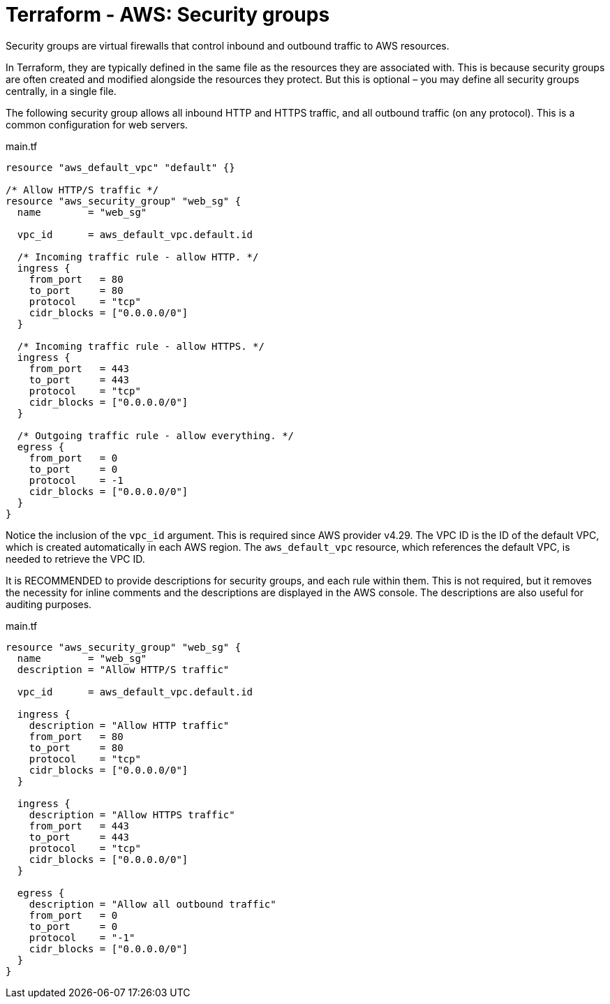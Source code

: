 = Terraform - AWS: Security groups

Security groups are virtual firewalls that control inbound and outbound traffic to AWS resources.

In Terraform, they are typically defined in the same file as the resources they are associated with. This is because security groups are often created and modified alongside the resources they protect. But this is optional – you may define all security groups centrally, in a single file.

The following security group allows all inbound HTTP and HTTPS traffic, and all outbound traffic (on any protocol). This is a common configuration for web servers.

.main.tf
[source,hcl]
----
resource "aws_default_vpc" "default" {}

/* Allow HTTP/S traffic */
resource "aws_security_group" "web_sg" {
  name        = "web_sg"

  vpc_id      = aws_default_vpc.default.id

  /* Incoming traffic rule - allow HTTP. */
  ingress {
    from_port   = 80
    to_port     = 80
    protocol    = "tcp"
    cidr_blocks = ["0.0.0.0/0"]
  }

  /* Incoming traffic rule - allow HTTPS. */
  ingress {
    from_port   = 443
    to_port     = 443
    protocol    = "tcp"
    cidr_blocks = ["0.0.0.0/0"]
  }

  /* Outgoing traffic rule - allow everything. */
  egress {
    from_port   = 0
    to_port     = 0
    protocol    = -1
    cidr_blocks = ["0.0.0.0/0"]
  }
}
----

Notice the inclusion of the `vpc_id` argument. This is required since AWS provider v4.29. The VPC ID is the ID of the default VPC, which is created automatically in each AWS region. The `aws_default_vpc` resource, which references the default VPC, is needed to retrieve the VPC ID.

It is RECOMMENDED to provide descriptions for security groups, and each rule within them. This is not required, but it removes the necessity for inline comments and the descriptions are displayed in the AWS console. The descriptions are also useful for auditing purposes.

.main.tf
[source,hcl]
----
resource "aws_security_group" "web_sg" {
  name        = "web_sg"
  description = "Allow HTTP/S traffic"

  vpc_id      = aws_default_vpc.default.id

  ingress {
    description = "Allow HTTP traffic"
    from_port   = 80
    to_port     = 80
    protocol    = "tcp"
    cidr_blocks = ["0.0.0.0/0"]
  }

  ingress {
    description = "Allow HTTPS traffic"
    from_port   = 443
    to_port     = 443
    protocol    = "tcp"
    cidr_blocks = ["0.0.0.0/0"]
  }

  egress {
    description = "Allow all outbound traffic"
    from_port   = 0
    to_port     = 0
    protocol    = "-1"
    cidr_blocks = ["0.0.0.0/0"]
  }
}
----
